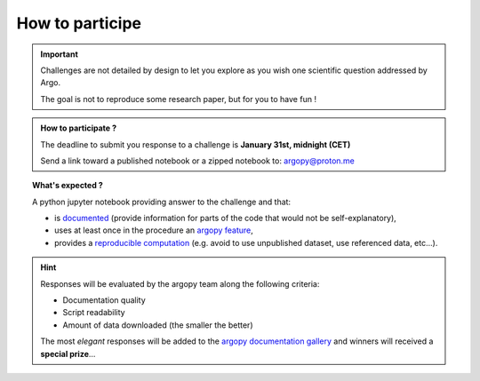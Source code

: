 .. _howto:

.. rst-class:: hide-me

How to participe
----------------

.. grid:: 1
    :class-row: grid-item-row

    .. grid-item::
        :columns: 2
        :class: grid-item-webtitle

        .. image:: ../_static/argopy_logo_5years.png
            :target: https://euroargodev.github.io/argopy-5years

    .. grid-item::
        :columns: 10
        :class: grid-item-webtitle

        .. image:: https://argopy.readthedocs.io/en/latest/_static/argopy_logo_long.png
            :height: 75
            :target: https://argopy.readthedocs.io

        .. raw:: html

            <div class="title">How to participate <br>to coding challenges ?</div>

            <small><a href="index.html">Check here for the list of challenges</a></small>


.. important::

    Challenges are not detailed by design to let you explore as you wish one scientific question addressed by Argo.

    The goal is not to reproduce some research paper, but for you to have fun !


.. admonition:: How to participate ?

    The deadline to submit you response to a challenge is **January 31st, midnight (CET)**

    Send a link toward a published notebook or a zipped notebook to: `argopy@proton.me <mailto:argopy@proton.me?subject=Coding-challenge>`_

.. topic:: What's expected ?

    A python jupyter notebook providing answer to the challenge and that:

    - is `documented <https://blog.codacy.com/code-documentation#CodeDocumentationBestPractices>`_ (provide information for parts of the code that would not be self-explanatory),
    - uses at least once in the procedure an `argopy feature <https://argopy.readthedocs.io/en/latest/api.html>`_,
    - provides a `reproducible computation <https://en.wikipedia.org/wiki/Reproducibility>`_ (e.g. avoid to use unpublished dataset,  use referenced data, etc...).

.. hint::

    Responses will be evaluated by the argopy team along the following criteria:

    - Documentation quality
    - Script readability
    - Amount of data downloaded (the smaller the better)

    The most *elegant* responses will be added to the `argopy documentation gallery <https://argopy.readthedocs.io/en/latest/gallery.html>`_ and winners will received a **special prize**...
